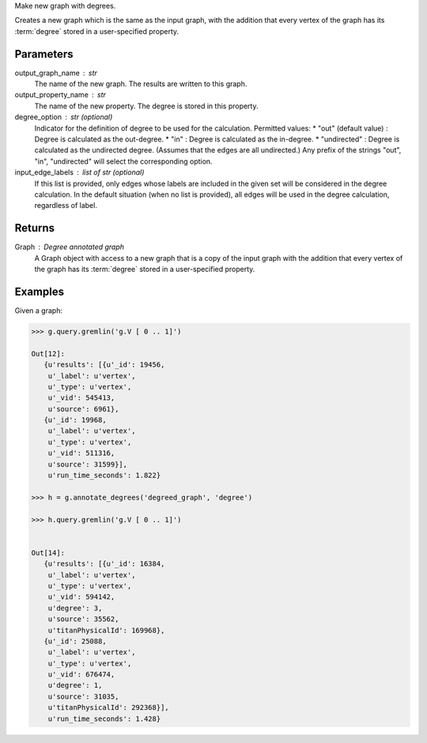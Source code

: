 Make new graph with degrees.

Creates a new graph which is the same as the input graph, with the addition
that every vertex of the graph has its :term:`degree` stored in a
user-specified property.

Parameters
----------
output_graph_name : str
    The name of the new graph.
    The results are written to this graph.

output_property_name : str
    The name of the new property.
    The degree is stored in this property.

degree_option : str (optional)
    Indicator for the definition of degree to be used for the calculation.
    Permitted values:
    *   "out" (default value) : Degree is calculated as the out-degree.
    *   "in" : Degree is calculated as the in-degree.
    *   "undirected" : Degree is calculated as the undirected degree. (Assumes that the edges are all undirected.)
    Any prefix of the strings "out", "in", "undirected" will select the
    corresponding option.

input_edge_labels : list of str (optional)
    If this list is provided, only edges whose labels are included in the given
    set will be considered in the degree calculation.
    In the default situation (when no list is provided), all edges will be used
    in the degree calculation, regardless of label.


Returns
-------

Graph : Degree annotated graph
    A Graph object with access to a new graph that is a copy of the input graph
    with the addition that every vertex of the graph has its :term:`degree`
    stored in a user-specified property.

Examples
--------
Given a graph:

.. code::

    >>> g.query.gremlin('g.V [ 0 .. 1]')

    Out[12]:
       {u'results': [{u'_id': 19456,
        u'_label': u'vertex',
        u'_type': u'vertex',
        u'_vid': 545413,
        u'source': 6961},
       {u'_id': 19968,
        u'_label': u'vertex',
        u'_type': u'vertex',
        u'_vid': 511316,
        u'source': 31599}],
        u'run_time_seconds': 1.822}

    >>> h = g.annotate_degrees('degreed_graph', 'degree')
    
    >>> h.query.gremlin('g.V [ 0 .. 1]')
    
    
    Out[14]:
       {u'results': [{u'_id': 16384,
        u'_label': u'vertex',
        u'_type': u'vertex',
        u'_vid': 594142,
        u'degree': 3,
        u'source': 35562,
        u'titanPhysicalId': 169968},
       {u'_id': 25088,
        u'_label': u'vertex',
        u'_type': u'vertex',
        u'_vid': 676474,
        u'degree': 1,
        u'source': 31035,
        u'titanPhysicalId': 292368}],
        u'run_time_seconds': 1.428}
    
